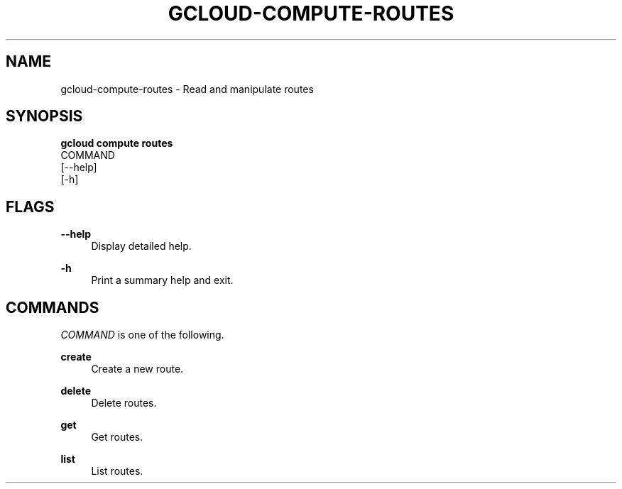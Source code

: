 '\" t
.TH "GCLOUD\-COMPUTE\-ROUTES" "1"
.ie \n(.g .ds Aq \(aq
.el       .ds Aq '
.nh
.ad l
.SH "NAME"
gcloud-compute-routes \- Read and manipulate routes
.SH "SYNOPSIS"
.sp
.nf
\fBgcloud compute routes\fR
  COMMAND
  [\-\-help]
  [\-h]
.fi
.SH "FLAGS"
.PP
\fB\-\-help\fR
.RS 4
Display detailed help\&.
.RE
.PP
\fB\-h\fR
.RS 4
Print a summary help and exit\&.
.RE
.SH "COMMANDS"
.sp
\fICOMMAND\fR is one of the following\&.
.PP
\fBcreate\fR
.RS 4
Create a new route\&.
.RE
.PP
\fBdelete\fR
.RS 4
Delete routes\&.
.RE
.PP
\fBget\fR
.RS 4
Get routes\&.
.RE
.PP
\fBlist\fR
.RS 4
List routes\&.
.RE
